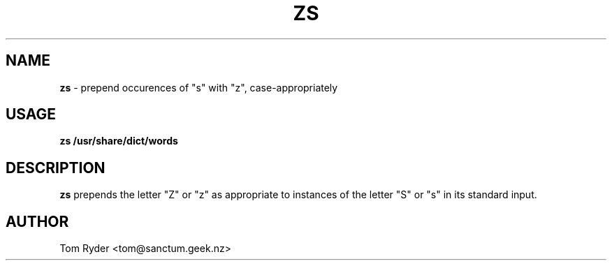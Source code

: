 .TH ZS 6 "June 2016" "Manual page for zs"
.SH NAME
.B zs
\- prepend occurences of "s" with "z", case-appropriately
.SH USAGE
.B zs /usr/share/dict/words
.SH DESCRIPTION
.B zs
prepends the letter "Z" or "z" as appropriate to instances of the letter "S" or
"s" in its standard input.
.SH AUTHOR
Tom Ryder <tom@sanctum.geek.nz>
